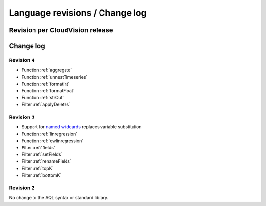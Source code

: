 Language revisions / Change log
===============================

Revision per CloudVision release
--------------------------------

.. csv-table::
   :file: changelog_revision_per_release.csv
   :header-rows: 1

Change log
----------

Revision 4
^^^^^^^^^^

- Function :ref:`aggregate`
- Function :ref:`unnestTimeseries`
- Function :ref:`formatInt`
- Function :ref:`formatFloat`
- Function :ref:`strCut`
- Filter :ref:`applyDeletes`

Revision 3
^^^^^^^^^^

- Support for `named wildcards <index_doc.html#namedwildcards>`_ replaces variable substitution
- Function :ref:`linregression`
- Function :ref:`ewlinregression`
- Filter :ref:`fields`
- Filter :ref:`setFields`
- Filter :ref:`renameFields`
- Filter :ref:`topK`
- Filter :ref:`bottomK`

Revision 2
^^^^^^^^^^

No change to the AQL syntax or standard library.